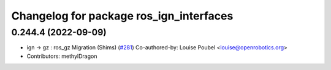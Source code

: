 ^^^^^^^^^^^^^^^^^^^^^^^^^^^^^^^^^^^^^^^^
Changelog for package ros_ign_interfaces
^^^^^^^^^^^^^^^^^^^^^^^^^^^^^^^^^^^^^^^^

0.244.4 (2022-09-09)
--------------------
* ign -> gz : ros_gz Migration (Shims) (`#281 <https://github.com/gazebosim/ros_gz/issues/281>`_)
  Co-authored-by: Louise Poubel <louise@openrobotics.org>
* Contributors: methylDragon
